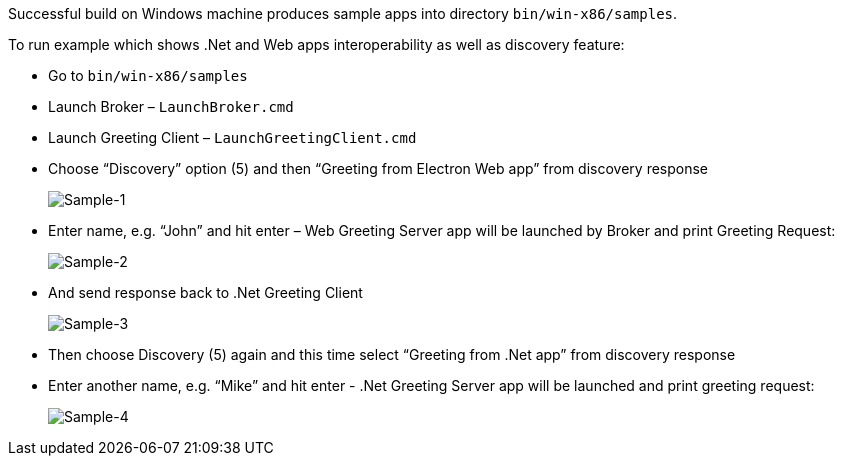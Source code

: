 Successful build on Windows machine produces sample apps into directory `bin/win-x86/samples`.

To run example which shows .Net and Web apps interoperability as well as discovery feature:

* Go to `bin/win-x86/samples`

* Launch Broker – `LaunchBroker.cmd`

* Launch Greeting Client – `LaunchGreetingClient.cmd`

* Choose “Discovery” option (5) and then “Greeting from Electron Web app” from discovery response
+
image::images/sample-1.png[Sample-1]

* Enter name, e.g. “John” and hit enter – Web Greeting Server app will be launched by Broker and print Greeting Request:
+
image::images/sample-2.png[Sample-2]

* And send response back to .Net Greeting Client
+
image::images/sample-3.png[Sample-3]

* Then choose Discovery (5) again and this time select “Greeting from .Net app” from discovery response

* Enter another name, e.g. “Mike” and hit enter - .Net Greeting Server app will be launched and print greeting request:
+
image::images/sample-4.png[Sample-4]
